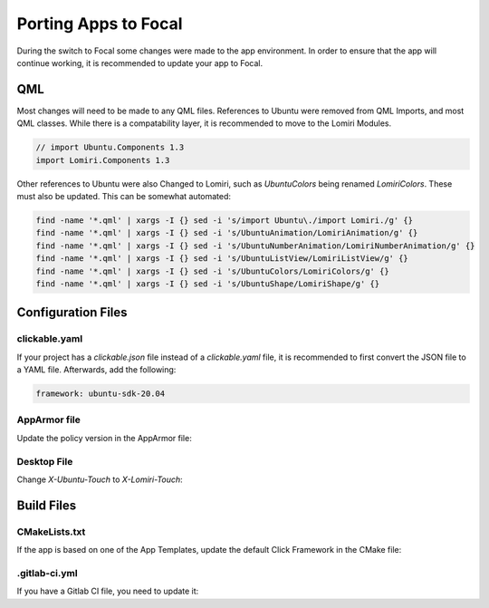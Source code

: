 Porting Apps to Focal
=====================

During the switch to Focal some changes were made to the app environment. In order to ensure that the app will continue working, it is recommended to update your app to Focal.

QML
^^^

Most changes will need to be made to any QML files.
References to Ubuntu were removed from QML Imports, and most QML classes. While there is a compatability layer, it is recommended to move to the Lomiri Modules.

.. code-block:: QML

    // import Ubuntu.Components 1.3
    import Lomiri.Components 1.3

Other references to Ubuntu were also Changed to Lomiri, such as `UbuntuColors` being renamed `LomiriColors`. These must also be updated. This can be somewhat automated:

.. code-block:: BASH

    find -name '*.qml' | xargs -I {} sed -i 's/import Ubuntu\./import Lomiri./g' {}
    find -name '*.qml' | xargs -I {} sed -i 's/UbuntuAnimation/LomiriAnimation/g' {}
    find -name '*.qml' | xargs -I {} sed -i 's/UbuntuNumberAnimation/LomiriNumberAnimation/g' {}
    find -name '*.qml' | xargs -I {} sed -i 's/UbuntuListView/LomiriListView/g' {}
    find -name '*.qml' | xargs -I {} sed -i 's/UbuntuColors/LomiriColors/g' {}
    find -name '*.qml' | xargs -I {} sed -i 's/UbuntuShape/LomiriShape/g' {}

Configuration Files
^^^^^^^^^^^^^^^^^^^

clickable.yaml
--------------
If your project has a `clickable.json` file instead of a `clickable.yaml` file, it is recommended to first convert the JSON file to a YAML file.
Afterwards, add the following:

.. code-block:: YAML

    framework: ubuntu-sdk-20.04


AppArmor file
-------------
Update the policy version in the AppArmor file:

.. code-block:: JSON
    :emphasize-lines: 5

    {
      "policy_groups": [
         "..."
       ]
      "policy_version": 20.04
    }


Desktop File
------------

Change `X-Ubuntu-Touch` to `X-Lomiri-Touch`:

.. code-block:: INI
    :emphasize-lines: 7

    [Desktop Entry]
    _Name=App Name
    Exec=...
    Icon=assets/logo.svg
    Terminal=false
    Type=Application
    X-Lomiri-Touch=true

Build Files
^^^^^^^^^^^

CMakeLists.txt
--------------
If the app is based on one of the App Templates, update the default Click Framework in the CMake file:

.. code-block:: CMake
    :emphasize-lines: 4-5

    if(DEFINED ENV{SDK_FRAMEWORK})
        set(CLICK_FRAMEWORK "$ENV{SDK_FRAMEWORK}")
    else()
        # set(CLICK_FRAMEWORK "ubuntu-sdk-16.04.3")
        set(CLICK_FRAMEWORK "ubuntu-sdk-20.04")
    endif()


.gitlab-ci.yml
--------------
If you have a Gitlab CI file, you need to update it:

.. code-block:: YAML
    :emphasize-lines: 5-6

    variables:
        GIT_SUBMODULE_STRATEGY: recursive
        DOCKER_DRIVER: overlay2
        CLICKABLE_VERSION: "7"
        # UT_VERSION: "16.04"
        UT_VERSION: "20.04"
